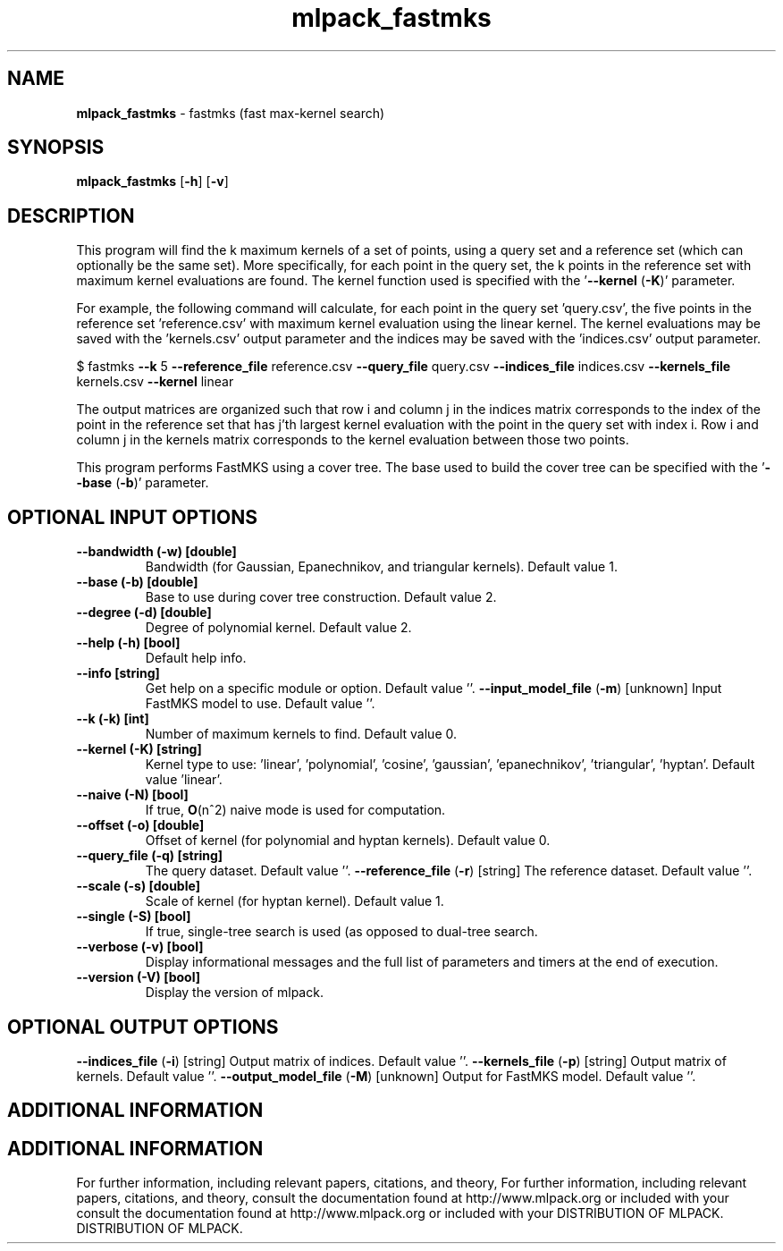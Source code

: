 .\" Text automatically generated by txt2man
.TH mlpack_fastmks  "1" "" ""
.SH NAME
\fBmlpack_fastmks \fP- fastmks (fast max-kernel search)
.SH SYNOPSIS
.nf
.fam C
 \fBmlpack_fastmks\fP [\fB-h\fP] [\fB-v\fP]  
.fam T
.fi
.fam T
.fi
.SH DESCRIPTION


This program will find the k maximum kernels of a set of points, using a query
set and a reference set (which can optionally be the same set). More
specifically, for each point in the query set, the k points in the reference
set with maximum kernel evaluations are found. The kernel function used is
specified with the '\fB--kernel\fP (\fB-K\fP)' parameter.
.PP
For example, the following command will calculate, for each point in the query
set 'query.csv', the five points in the reference set 'reference.csv' with
maximum kernel evaluation using the linear kernel. The kernel evaluations may
be saved with the 'kernels.csv' output parameter and the indices may be saved
with the 'indices.csv' output parameter.
.PP
$ fastmks \fB--k\fP 5 \fB--reference_file\fP reference.csv \fB--query_file\fP query.csv
\fB--indices_file\fP indices.csv \fB--kernels_file\fP kernels.csv \fB--kernel\fP linear
.PP
The output matrices are organized such that row i and column j in the indices
matrix corresponds to the index of the point in the reference set that has
j'th largest kernel evaluation with the point in the query set with index i. 
Row i and column j in the kernels matrix corresponds to the kernel evaluation
between those two points.
.PP
This program performs FastMKS using a cover tree. The base used to build the
cover tree can be specified with the '\fB--base\fP (\fB-b\fP)' parameter.
.SH OPTIONAL INPUT OPTIONS 

.TP
.B
\fB--bandwidth\fP (\fB-w\fP) [double]
Bandwidth (for Gaussian, Epanechnikov, and
triangular kernels). Default value 1.
.TP
.B
\fB--base\fP (\fB-b\fP) [double]
Base to use during cover tree construction. 
Default value 2.
.TP
.B
\fB--degree\fP (\fB-d\fP) [double]
Degree of polynomial kernel. Default value 2.
.TP
.B
\fB--help\fP (\fB-h\fP) [bool]
Default help info.
.TP
.B
\fB--info\fP [string]
Get help on a specific module or option. 
Default value ''.
\fB--input_model_file\fP (\fB-m\fP) [unknown] 
Input FastMKS model to use. Default value ''.
.TP
.B
\fB--k\fP (\fB-k\fP) [int]
Number of maximum kernels to find. Default
value 0.
.TP
.B
\fB--kernel\fP (\fB-K\fP) [string]
Kernel type to use: 'linear', 'polynomial',
\(cqcosine', 'gaussian', 'epanechnikov',
\(cqtriangular', 'hyptan'. Default value
\(cqlinear'.
.TP
.B
\fB--naive\fP (\fB-N\fP) [bool]
If true, \fBO\fP(n^2) naive mode is used for
computation.
.TP
.B
\fB--offset\fP (\fB-o\fP) [double]
Offset of kernel (for polynomial and hyptan
kernels). Default value 0.
.TP
.B
\fB--query_file\fP (\fB-q\fP) [string]
The query dataset. Default value ''.
\fB--reference_file\fP (\fB-r\fP) [string] 
The reference dataset. Default value ''.
.TP
.B
\fB--scale\fP (\fB-s\fP) [double]
Scale of kernel (for hyptan kernel). Default
value 1.
.TP
.B
\fB--single\fP (\fB-S\fP) [bool]
If true, single-tree search is used (as opposed
to dual-tree search.
.TP
.B
\fB--verbose\fP (\fB-v\fP) [bool]
Display informational messages and the full list
of parameters and timers at the end of
execution.
.TP
.B
\fB--version\fP (\fB-V\fP) [bool]
Display the version of mlpack.
.SH OPTIONAL OUTPUT OPTIONS 

\fB--indices_file\fP (\fB-i\fP) [string] Output matrix of indices. Default value ''.
\fB--kernels_file\fP (\fB-p\fP) [string] Output matrix of kernels. Default value ''.
\fB--output_model_file\fP (\fB-M\fP) [unknown] 
Output for FastMKS model. Default value ''.
.SH ADDITIONAL INFORMATION
.SH ADDITIONAL INFORMATION


For further information, including relevant papers, citations, and theory,
For further information, including relevant papers, citations, and theory,
consult the documentation found at http://www.mlpack.org or included with your
consult the documentation found at http://www.mlpack.org or included with your
DISTRIBUTION OF MLPACK.
DISTRIBUTION OF MLPACK.

